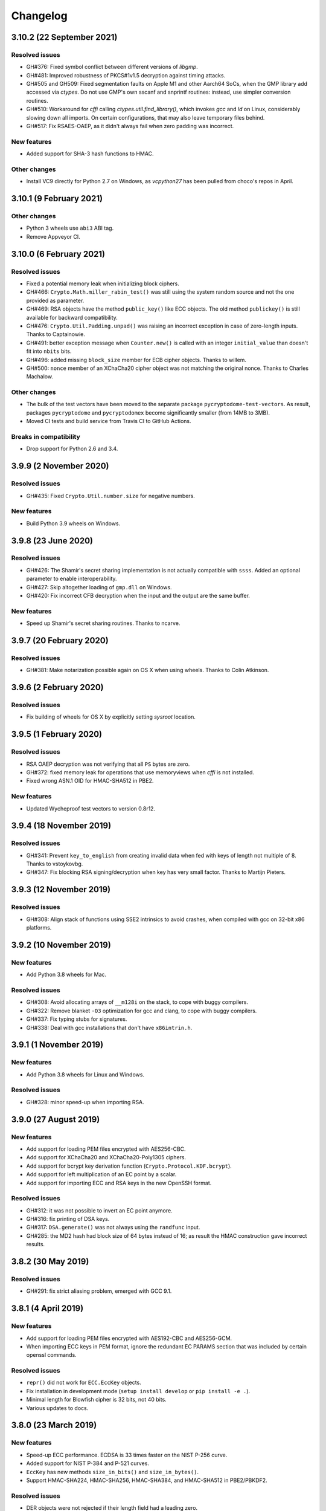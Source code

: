 Changelog
=========

3.10.2 (22 September 2021)
++++++++++++++++++++++++++

Resolved issues
---------------
* GH#376: Fixed symbol conflict between different versions of `libgmp`.
* GH#481: Improved robustness of PKCS#1v1.5 decryption against timing attacks.
* GH#505 and GH509: Fixed segmentation faults on Apple M1 and other Aarch64 SoCs,
  when the GMP library add accessed via `ctypes`. Do not use GMP's own sscanf
  and snprintf routines: instead, use simpler conversion routines.
* GH#510: Workaround for `cffi` calling `ctypes.util.find_library()`, which
  invokes `gcc` and `ld` on Linux, considerably slowing down all imports.
  On certain configurations, that may also leave temporary files behind.
* GH#517: Fix RSAES-OAEP, as it didn't always fail when zero padding was incorrect.

New features
------------
* Added support for SHA-3 hash functions to HMAC.

Other changes
-------------
* Install VC9 directly for Python 2.7 on Windows, as `vcpython27` has been pulled
  from choco's repos in April.

3.10.1 (9 February 2021)
++++++++++++++++++++++++

Other changes
-------------
* Python 3 wheels use ``abi3`` ABI tag.
* Remove Appveyor CI.

3.10.0 (6 February 2021)
++++++++++++++++++++++++

Resolved issues
---------------
* Fixed a potential memory leak when initializing block ciphers.
* GH#466: ``Crypto.Math.miller_rabin_test()`` was still using the system random
  source and not the one provided as parameter.
* GH#469: RSA objects have the method ``public_key()`` like ECC objects.
  The old method ``publickey()`` is still available for backward compatibility.
* GH#476: ``Crypto.Util.Padding.unpad()`` was raising an incorrect exception
  in case of zero-length inputs. Thanks to Captainowie.
* GH#491: better exception message when ``Counter.new()`` is called with an integer
  ``initial_value`` than doesn't fit into ``nbits`` bits.
* GH#496: added missing ``block_size`` member for ECB cipher objects. Thanks to willem.
* GH#500: ``nonce`` member of an XChaCha20 cipher object was not matching the original nonce.
  Thanks to Charles Machalow.

Other changes
-------------
* The bulk of the test vectors have been moved to the separate
  package ``pycryptodome-test-vectors``. As result, packages ``pycryptodome`` and
  ``pycryptodomex`` become significantly smaller (from 14MB to 3MB).
* Moved CI tests and build service from Travis CI to GitHub Actions.

Breaks in compatibility
-----------------------
* Drop support for Python 2.6 and 3.4.

3.9.9 (2 November 2020)
+++++++++++++++++++++++

Resolved issues
---------------
* GH#435: Fixed ``Crypto.Util.number.size`` for negative numbers.

New features
------------
* Build Python 3.9 wheels on Windows.

3.9.8 (23 June 2020)
++++++++++++++++++++

Resolved issues
---------------
* GH#426: The Shamir's secret sharing implementation is not actually compatible with ``ssss``.
  Added an optional parameter to enable interoperability.
* GH#427: Skip altogether loading of ``gmp.dll`` on Windows.
* GH#420: Fix incorrect CFB decryption when the input and the output are the same buffer.

New features
------------
* Speed up Shamir's secret sharing routines. Thanks to ncarve.

3.9.7 (20 February 2020)
++++++++++++++++++++++++

Resolved issues
---------------
* GH#381: Make notarization possible again on OS X when using wheels.
  Thanks to Colin Atkinson.

3.9.6 (2 February 2020)
++++++++++++++++++++++++

Resolved issues
---------------
* Fix building of wheels for OS X by explicitly setting `sysroot` location.

3.9.5 (1 February 2020)
++++++++++++++++++++++++

Resolved issues
---------------
* RSA OAEP decryption was not verifying that all ``PS`` bytes are zero.
* GH#372: fixed memory leak for operations that use memoryviews when `cffi` is not installed.
* Fixed wrong ASN.1 OID for HMAC-SHA512 in PBE2.

New features
------------
* Updated Wycheproof test vectors to version 0.8r12.

3.9.4 (18 November 2019)
++++++++++++++++++++++++

Resolved issues
---------------
* GH#341: Prevent ``key_to_english`` from creating invalid data when fed with
  keys of length not multiple of 8. Thanks to vstoykovbg.
* GH#347: Fix blocking RSA signing/decryption when key has very small factor.
  Thanks to Martijn Pieters.

3.9.3 (12 November 2019)
++++++++++++++++++++++++

Resolved issues
---------------
* GH#308: Align stack of functions using SSE2 intrinsics to avoid crashes,
  when compiled with gcc on 32-bit x86 platforms.

3.9.2 (10 November 2019)
++++++++++++++++++++++++

New features
------------
* Add Python 3.8 wheels for Mac.

Resolved issues
---------------
* GH#308: Avoid allocating arrays of ``__m128i`` on the stack, to cope with buggy compilers.
* GH#322: Remove blanket ``-O3`` optimization for gcc and clang, to cope with buggy compilers.
* GH#337: Fix typing stubs for signatures.
* GH#338: Deal with gcc installations that don't have ``x86intrin.h``.

3.9.1 (1 November 2019)
++++++++++++++++++++++++

New features
------------
* Add Python 3.8 wheels for Linux and Windows.

Resolved issues
---------------

* GH#328: minor speed-up when importing RSA.

3.9.0 (27 August 2019)
+++++++++++++++++++++++

New features
------------

* Add support for loading PEM files encrypted with AES256-CBC.
* Add support for XChaCha20 and XChaCha20-Poly1305 ciphers.
* Add support for bcrypt key derivation function (``Crypto.Protocol.KDF.bcrypt``).
* Add support for left multiplication of an EC point by a scalar.
* Add support for importing ECC and RSA keys in the new OpenSSH format.

Resolved issues
---------------

* GH#312: it was not possible to invert an EC point anymore.
* GH#316: fix printing of DSA keys.
* GH#317: ``DSA.generate()`` was not always using the ``randfunc`` input.
* GH#285: the MD2 hash had block size of 64 bytes instead of 16; as result the HMAC construction gave incorrect results.

3.8.2 (30 May 2019)
+++++++++++++++++++++++

Resolved issues
---------------

* GH#291: fix strict aliasing problem, emerged with GCC 9.1.

3.8.1 (4 April 2019)
+++++++++++++++++++++++

New features
------------

* Add support for loading PEM files encrypted with AES192-CBC and AES256-GCM.
* When importing ECC keys in PEM format, ignore the redundant EC PARAMS section that was included by certain openssl commands.

Resolved issues
---------------

* ``repr()`` did not work for ``ECC.EccKey`` objects.
* Fix installation in development mode (``setup install develop`` or ``pip install -e .``).
* Minimal length for Blowfish cipher is 32 bits, not 40 bits.
* Various updates to docs.

3.8.0 (23 March 2019)
+++++++++++++++++++++++

New features
------------

* Speed-up ECC performance. ECDSA is 33 times faster on the NIST P-256 curve.
* Added support for NIST P-384 and P-521 curves.
* ``EccKey`` has new methods ``size_in_bits()`` and ``size_in_bytes()``.
* Support HMAC-SHA224, HMAC-SHA256, HMAC-SHA384, and HMAC-SHA512 in PBE2/PBKDF2.

Resolved issues
---------------

* DER objects were not rejected if their length field had a leading zero.
* Allow legacy RC2 ciphers to have 40-bit keys.
* ASN.1 Object IDs did not allow the value 0 in the path.

Breaks in compatibility
-----------------------

* ``point_at_infinity()`` becomes an instance method for ``Crypto.PublicKey.ECC.EccKey``, from a static one.

3.7.3 (19 January 2019)
+++++++++++++++++++++++

Resolved issues
---------------

* GH#258: False positive on PSS signatures when externally provided salt is too long.
* Include type stub files for ``Crypto.IO`` and ``Crypto.Util``.

3.7.2 (26 November 2018)
++++++++++++++++++++++++

Resolved issues
---------------

* GH#242: Fixed compilation problem on ARM platforms.

3.7.1 (25 November 2018)
++++++++++++++++++++++++

New features
------------

* Added type stubs to enable static type checking with mypy. Thanks to Michael Nix.
* New ``update_after_digest`` flag for CMAC.

Resolved issues
---------------

* GH#232: Fixed problem with gcc 4.x when compiling ``ghash_clmul.c``.
* GH#238: Incorrect digest value produced by CMAC after cloning the object.
* Method ``update()`` of an EAX cipher object was returning the underlying CMAC object,
  instead of the EAX object itself.
* Method ``update()`` of a CMAC object was not throwing an exception after the digest
  was computed (with ``digest()`` or ``verify()``).

3.7.0 (27 October 2018)
+++++++++++++++++++++++

New features
------------

* Added support for Poly1305 MAC (with AES and ChaCha20 ciphers for key derivation).
* Added support for ChaCha20-Poly1305 AEAD cipher.
* New parameter ``output`` for ``Crypto.Util.strxor.strxor``, ``Crypto.Util.strxor.strxor_c``,
  ``encrypt`` and ``decrypt`` methods in symmetric ciphers (``Crypto.Cipher`` package).
  ``output`` is a pre-allocated buffer (a ``bytearray`` or a writeable ``memoryview``)
  where the result must be stored.
  This requires less memory for very large payloads; it is also more efficient when
  encrypting (or decrypting) several small payloads.

Resolved issues
---------------

* GH#266: AES-GCM hangs when processing more than 4GB at a time on x86 with PCLMULQDQ instruction.

Breaks in compatibility
-----------------------

* Drop support for Python 3.3.
* Remove ``Crypto.Util.py3compat.unhexlify`` and ``Crypto.Util.py3compat.hexlify``.
* With the old Python 2.6, use only ``ctypes`` (and not ``cffi``) to interface to native code.

3.6.6 (17 August 2018)
++++++++++++++++++++++

Resolved issues
---------------

* GH#198: Fix vulnerability on AESNI ECB with payloads smaller than 16 bytes (CVE-2018-15560).

3.6.5 (12 August 2018)
++++++++++++++++++++++

Resolved issues
---------------

* GH#187: Fixed incorrect AES encryption/decryption with AES acceleration on x86
  due to gcc's optimization and strict aliasing rules.
* GH#188: More prime number candidates than necessary where discarded as composite
  due to the limited way D values were searched in the Lucas test.
* Fixed ResouceWarnings and DeprecationWarnings.
* Workaround for Python 3.7.0 bug on Windows (https://bugs.python.org/issue34108).

3.6.4 (10 July 2018)
+++++++++++++++++++++

New features
------------

* Build Python 3.7 wheels on Linux, Windows and Mac.

Resolved issues
---------------

* GH#178: Rename ``_cpuid`` module to make upgrades more robust.
* More meaningful exceptions in case of mismatch in IV length (CBC/OFB/CFB modes).
* Fix compilation issues on Solaris 10/11.

3.6.3 (21 June 2018)
+++++++++++++++++++++

Resolved issues
---------------

* GH#175: Fixed incorrect results for CTR encryption/decryption with more than 8 blocks.

3.6.2 (19 June 2018)
+++++++++++++++++++++

New features
------------
* ChaCha20 accepts 96 bit nonces (in addition to 64 bit nonces)
  as defined in RFC7539.
* Accelerate AES-GCM on x86 using PCLMULQDQ instruction.
* Accelerate AES-ECB and AES-CTR on x86 by pipelining AESNI instructions.
* As result of the two improvements above, on x86 (Broadwell):

  - AES-ECB and AES-CTR are 3x faster
  - AES-GCM is 9x faster

Resolved issues
---------------

* On Windows, MPIR library was stilled pulled in if renamed to ``gmp.dll``.

Breaks in compatibility
-----------------------

* In ``Crypto.Util.number``, functions ``floor_div`` and ``exact_div``
  have been removed. Also, ``ceil_div`` is limited to non-negative terms only.

3.6.1 (15 April 2018)
+++++++++++++++++++++

New features
------------
* Added Google Wycheproof tests (https://github.com/google/wycheproof)
  for RSA, DSA, ECDSA, GCM, SIV, EAX, CMAC.
* New parameter ``mac_len`` (length of MAC tag) for CMAC.

Resolved issues
---------------

* In certain circumstances (at counter wrapping, which happens on average after
  32 GB) AES GCM produced wrong ciphertexts.
* Method ``encrypt()`` of AES SIV cipher could be still called,
  whereas only ``encrypt_and_digest()`` is allowed.

3.6.0 (8 April 2018)
++++++++++++++++++++

New features
------------
* Introduced ``export_key`` and deprecated ``exportKey`` for DSA and RSA key
  objects.
* Ciphers and hash functions accept ``memoryview`` objects in input.
* Added support for SHA-512/224 and SHA-512/256.

Resolved issues
---------------

* Reintroduced ``Crypto.__version__`` variable as in PyCrypto.
* Fixed compilation problem with MinGW.

3.5.1 (8 March 2018)
++++++++++++++++++++

Resolved issues
---------------

* GH#142. Fix mismatch with declaration and definition of addmul128.

3.5.0 (7 March 2018)
++++++++++++++++++++

New features
------------
* Import and export of ECC curves in compressed form.
* The initial counter for a cipher in CTR mode can be a byte string
  (in addition to an integer).
* Faster PBKDF2 for HMAC-based PRFs (at least 20x for short passwords,
  more for longer passwords). Thanks to Christian Heimes for pointing
  out the implementation was under-optimized.
* The salt for PBKDF2 can be either a string or bytes (GH#67).
* Ciphers and hash functions accept data as `bytearray`, not just
  binary strings.
* The old SHA-1 and MD5 hash functions are available even when Python's
  own `hashlib` does not include them.

Resolved issues
---------------

* Without libgmp, modular exponentiation (since v3.4.8) crashed
  on 32-bit big-endian systems.

Breaks in compatibility
-----------------------

* Removed support for Python < 2.6.

3.4.12 (5 February 2018)
++++++++++++++++++++++++

Resolved issues
---------------

* GH#129. pycryptodomex could only be installed via wheels.

3.4.11 (5 February 2018)
++++++++++++++++++++++++

Resolved issues
---------------

* GH#121. the record list was still not correct due to PEP3147
  and __pycache__ directories. Thanks again to John O'Brien.

3.4.10 (2 February 2018)
++++++++++++++++++++++++

Resolved issues
---------------

* When creating ElGamal keys, the generator wasn't a square residue:
  ElGamal encryption done with those keys cannot be secure under
  the DDH assumption. Thanks to Weikeng Chen.

3.4.9 (1 February 2018)
+++++++++++++++++++++++

New features
------------
* More meaningful error messages while importing an ECC key.

Resolved issues
---------------

* GH#123 and #125. The SSE2 command line switch was not always passed on 32-bit x86 platforms.
* GH#121. The record list (--record) was not always correctly filled for the
  pycryptodomex package. Thanks to John W. O'Brien.

3.4.8 (27 January 2018)
+++++++++++++++++++++++

New features
------------

* Added a native extension in pure C for modular exponentiation, optimized for SSE2 on x86.
  In the process, we drop support for the arbitrary arithmetic library MPIR
  on Windows, which is painful to compile and deploy.
  The custom  modular exponentiation is 130% (160%) slower on an Intel CPU in 32-bit (64-bit) mode,
  compared to MPIR. Still, that is much faster that CPython's own `pow()` function which
  is 900% (855%) slower than MPIR. Support for the GMP library on Unix remains.
* Added support for *manylinux* wheels.
* Support for Python 3.7.

Resolved issues
---------------

* The DSA parameter 'p' prime was created with 255 bits cleared
  (but still with the correct strength).
* GH#106. Not all docs were included in the tar ball.
  Thanks to Christopher Hoskin.
* GH#109. ECDSA verification failed for DER encoded signatures.
  Thanks to Alastair Houghton.
* Human-friendly messages for padding errors with ECB and CBC.

3.4.7 (26 August 2017)
++++++++++++++++++++++

New features
------------

* API documentation is made with sphinx instead of epydoc.
* Start using ``importlib`` instead of ``imp`` where available.

Resolved issues
---------------

* GH#82. Fixed PEM header for RSA/DSA public keys.

3.4.6 (18 May 2017)
+++++++++++++++++++++++

Resolved issues
---------------

* GH#65. Keccak, SHA3, SHAKE and the seek functionality for ChaCha20 were
  not working on big endian machines. Fixed. Thanks to Mike Gilbert.
* A few fixes in the documentation.

3.4.5 (6 February 2017)
+++++++++++++++++++++++

Resolved issues
---------------

* The library can also be compiled using MinGW.

3.4.4 (1 February 2017)
+++++++++++++++++++++++

Resolved issues
---------------

* Removed use of ``alloca()``.
* [Security] Removed implementation of deprecated "quick check" feature of PGP block cipher mode.
* Improved the performance of ``scrypt`` by converting some Python to C.

3.4.3 (17 October 2016)
+++++++++++++++++++++++

Resolved issues
---------------

* Undefined warning was raised with libgmp version < 5
* Forgot inclusion of ``alloca.h``
* Fixed a warning about type mismatch raised by recent versions of cffi

3.4.2 (8 March 2016)
++++++++++++++++++++


Resolved issues
---------------

* Fix renaming of package for ``install`` command.


3.4.1 (21 February 2016)
++++++++++++++++++++++++

New features
------------

* Added option to install the library under the ``Cryptodome`` package
  (instead of ``Crypto``).

3.4 (7 February 2016)
+++++++++++++++++++++

New features
------------

* Added ``Crypto.PublicKey.ECC`` module (NIST P-256 curve only), including export/import of ECC keys.
* Added support for ECDSA (FIPS 186-3 and RFC6979).
* For CBC/CFB/OFB/CTR cipher objects, ``encrypt()`` and ``decrypt()`` cannot be intermixed.
* CBC/CFB/OFB, the cipher objects have both ``IV`` and ``iv`` attributes.
  ``new()`` accepts ``IV`` as well as ``iv`` as parameter.
* For CFB/OPENPGP cipher object, ``encrypt()`` and ``decrypt()`` do not require the plaintext
  or ciphertext pieces to have length multiple of the CFB segment size.
* Added dedicated tests for all cipher modes, including NIST test vectors
* CTR/CCM/EAX/GCM/SIV/Salsa20/ChaCha20 objects expose the ``nonce`` attribute.
* For performance reasons, CCM cipher optionally accepted a pre-declaration of
  the length of the associated data, but never checked if the actual data passed
  to the cipher really matched that length. Such check is now enforced.
* CTR cipher objects accept parameter ``nonce`` and possibly ``initial_value`` in
  alternative to ``counter`` (which is deprecated).
* All ``iv``/``IV`` and ``nonce`` parameters are optional. If not provided,
  they will be randomly generated (exception: ``nonce`` for CTR mode in case
  of block sizes smaller than 16 bytes).
* Refactored ARC2 cipher.
* Added ``Crypto.Cipher.DES3.adjust_key_parity()`` function.
* Added ``RSA.import_key`` as an alias to the deprecated ``RSA.importKey``
  (same for the ``DSA`` module).
* Added ``size_in_bits()`` and ``size_in_bytes()`` methods to ``RsaKey``.

Resolved issues
---------------

* RSA key size is now returned correctly in ``RsaKey.__repr__()`` method (kudos to *hannesv*).
* CTR mode does not modify anymore ``counter`` parameter passed to ``new()`` method.
* CTR raises ``OverflowError`` instead of ``ValueError`` when the counter wraps around.
* PEM files with Windows newlines could not be imported.
* ``Crypto.IO.PEM`` and ``Crypto.IO.PKCS8`` used to accept empty passphrases.
* GH#6: NotImplementedError now raised for unsupported methods ``sign``, ``verify``,
  ``encrypt``, ``decrypt``, ``blind``, ``unblind`` and ``size`` in objects ``RsaKey``, ``DsaKey``,
  ``ElGamalKey``.

Breaks in compatibility
-----------------------

* Parameter ``segment_size`` cannot be 0 for the CFB mode.
* For OCB ciphers, a final call without parameters to ``encrypt`` must end a sequence
  of calls to ``encrypt`` with data (similarly for ``decrypt``).
* Key size for ``ARC2``, ``ARC4`` and ``Blowfish`` must be at least 40 bits long (still very weak).
* DES3 (Triple DES module) does not allow keys that degenerate to Single DES.
* Removed method ``getRandomNumber`` in ``Crypto.Util.number``.
* Removed module ``Crypto.pct_warnings``.
* Removed attribute ``Crypto.PublicKey.RSA.algorithmIdentifier``.

3.3.1 (1 November 2015)
+++++++++++++++++++++++

New features
------------

* Opt-in for ``update()`` after ``digest()`` for SHA-3, keccak, BLAKE2 hashes

Resolved issues
---------------

* Removed unused SHA-3 and keccak test vectors, therefore significantly reducing
  the package from 13MB to 3MB.

Breaks in compatibility
-----------------------

* Removed method ``copy()`` from BLAKE2 hashes
* Removed ability to ``update()`` a BLAKE2 hash after the first call to ``(hex)digest()``

3.3 (29 October 2015)
+++++++++++++++++++++

New features
------------

* Windows wheels bundle the MPIR library
* Detection of faults occurring during secret RSA operations
* Detection of non-prime (weak) q value in DSA domain parameters
* Added original Keccak hash family (b=1600 only).
  In the process, simplified the C code base for SHA-3.
* Added SHAKE128 and SHAKE256 (of SHA-3 family)

Resolved issues
---------------

* GH#3: gcc 4.4.7 unhappy about double typedef

Breaks in compatibility
-----------------------

* Removed method ``copy()`` from all SHA-3 hashes
* Removed ability to ``update()`` a SHA-3 hash after the first call to ``(hex)digest()``

3.2.1 (9 September 2015)
++++++++++++++++++++++++

New features
------------

* Windows wheels are automatically built on Appveyor

3.2 (6 September 2015)
++++++++++++++++++++++

New features
------------

* Added hash functions BLAKE2b and BLAKE2s.
* Added stream cipher ChaCha20.
* Added OCB cipher mode.
* CMAC raises an exception whenever the message length is found to be
  too large and the chance of collisions not negligeable.
* New attribute ``oid`` for Hash objects with ASN.1 Object ID
* Added ``Crypto.Signature.pss`` and ``Crypto.Signature.pkcs1_15``
* Added NIST test vectors (roughly 1200) for PKCS#1 v1.5 and PSS signatures.

Resolved issues
---------------

* tomcrypt_macros.h asm error #1

Breaks in compatibility
-----------------------

* Removed keyword ``verify_x509_cert`` from module method ``importKey`` (RSA and DSA).
* Reverted to original PyCrypto behavior of method ``verify`` in ``PKCS1_v1_5``
  and ``PKCS1_PSS``.

3.1 (15 March 2015)
+++++++++++++++++++

New features
------------

* Speed up execution of Public Key algorithms on PyPy, when backed
  by the Gnu Multiprecision (GMP) library.
* GMP headers and static libraries are not required anymore at the time
  PyCryptodome is built. Instead, the code will automatically use the
  GMP dynamic library (.so/.DLL) if found in the system at runtime.
* Reduced the amount of C code by almost 40% (4700 lines).
  Modularized and simplified all code (C and Python) related to block ciphers.
  Pycryptodome is now free of CPython extensions.
* Add support for CI in Windows via Appveyor.
* RSA and DSA key generation more closely follows FIPS 186-4 (though it is
  not 100% compliant).

Resolved issues
---------------

* None

Breaks in compatibility
-----------------------

* New dependency on ctypes with Python 2.4.
* The ``counter`` parameter of a CTR mode cipher must be generated via
  ``Crypto.Util.Counter``. It cannot be a generic callable anymore.
* Removed the ``Crypto.Random.Fortuna`` package (due to lack of test vectors).
* Removed the ``Crypto.Hash.new`` function.
* The ``allow_wraparound`` parameter of ``Crypto.Util.Counter`` is ignored.
  An exception is always generated if the counter is reused.
* ``DSA.generate``, ``RSA.generate`` and ``ElGamal.generate`` do not
  accept the ``progress_func`` parameter anymore.
* Removed ``Crypto.PublicKey.RSA.RSAImplementation``.
* Removed ``Crypto.PublicKey.DSA.DSAImplementation``.
* Removed ambiguous method ``size()`` from RSA, DSA and ElGamal keys.

3.0 (24 June 2014)
++++++++++++++++++

New features
------------

* Initial support for PyPy.
* SHA-3 hash family based on the April 2014 draft of FIPS 202.
  See modules ``Crypto.Hash.SHA3_224/256/384/512``.
  Initial Keccak patch by Fabrizio Tarizzo.
* Salsa20 stream cipher. See module ``Crypto.Cipher.Salsa20``.
  Patch by Fabrizio Tarizzo.
* Colin Percival's ``scrypt`` key derivation function (``Crypto.Protocol.KDF.scrypt``).
* Proper interface to FIPS 186-3 DSA. See module ``Crypto.Signature.DSS``.
* Deterministic DSA (RFC6979). Again, see ``Crypto.Signature.DSS``.
* HMAC-based Extract-and-Expand key derivation function
  (``Crypto.Protocol.KDF.HKDF``, RFC5869).
* Shamir's Secret Sharing protocol, compatible with *ssss* (128 bits only).
  See module ``Crypto.Protocol.SecretSharing``.
* Ability to generate a DSA key given the domain parameters.
* Ability to test installation with a simple ``python -m Crypto.SelfTest``.

Resolved issues
---------------

* LP#1193521: ``mpz_powm_sec()`` (and Python) crashed when modulus was odd.
* Benchmarks work again (they broke when ECB stopped working if
  an IV was passed. Patch by Richard Mitchell.
* LP#1178485: removed some catch-all exception handlers.
  Patch by Richard Mitchell.
* LP#1209399: Removal of Python wrappers caused HMAC to silently
  produce the wrong data with SHA-2 algorithms.
* LP#1279231: remove dead code that does nothing in SHA-2 hashes.
  Patch by Richard Mitchell.
* LP#1327081: AESNI code accesses memory beyond buffer end.
* Stricter checks on ciphertext and plaintext size for textbook RSA
  (kudos to sharego).

Breaks in compatibility
-----------------------

* Removed support for Python < 2.4.
* Removed the following methods from all 3 public key object types (RSA, DSA, ElGamal):

  - ``sign``
  - ``verify``
  - ``encrypt``
  - ``decrypt``
  - ``blind``
  - ``unblind``

  Code that uses such methods is doomed anyway. It should be fixed ASAP to
  use the algorithms available in ``Crypto.Signature`` and ``Crypto.Cipher``.
* The 3 public key object types (RSA, DSA, ElGamal) are now unpickable.
* Symmetric ciphers do not have a default mode anymore (used to be ECB).
  An expression like ``AES.new(key)`` will now fail. If ECB is the desired mode,
  one has to explicitly use ``AES.new(key, AES.MODE_ECB)``.
* Unsuccessful verification of a signature will now raise an exception [reverted in 3.2].
* Removed the ``Crypto.Random.OSRNG`` package.
* Removed the ``Crypto.Util.winrandom`` module.
* Removed the ``Crypto.Random.randpool`` module.
* Removed the ``Crypto.Cipher.XOR`` module.
* Removed the ``Crypto.Protocol.AllOrNothing`` module.
* Removed the ``Crypto.Protocol.Chaffing`` module.
* Removed the parameters ``disabled_shortcut`` and ``overflow`` from ``Crypto.Util.Counter.new``.

Other changes
-------------

* ``Crypto.Random`` stops being a userspace CSPRNG. It is now a pure wrapper over ``os.urandom``.
* Added certain resistance against side-channel attacks for GHASH (GCM) and DSA.
* More test vectors for ``HMAC-RIPEMD-160``.
* Update ``libtomcrypt`` headers and code to v1.17 (kudos to Richard Mitchell).
* RSA and DSA keys are checked for consistency as they are imported.
* Simplified build process by removing autoconf.
* Speed optimization to PBKDF2.
* Add support for MSVC.
* Replaced HMAC code with a BSD implementation. Clarified that starting from the fork,
  all contributions are released under the BSD license.
